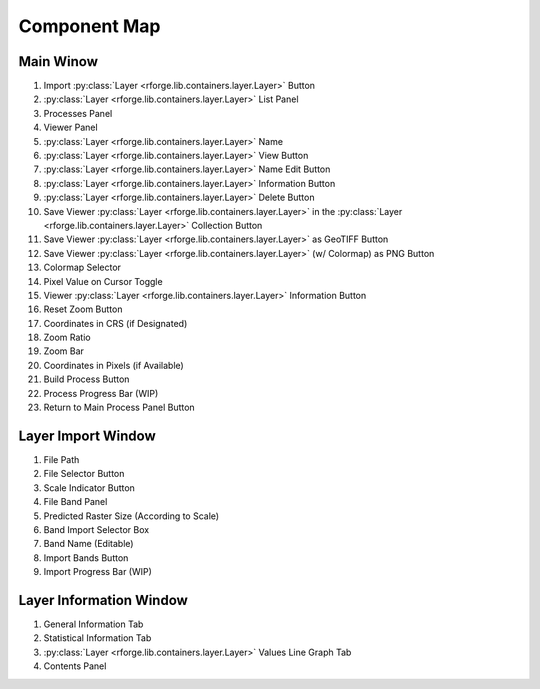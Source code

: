 Component Map
=============

Main Winow
----------

.. image:: maps/main.png
    :align: center
    :width: 800
    :alt: Main Window Map

1. Import :py:class:`Layer <rforge.lib.containers.layer.Layer>` Button
2. :py:class:`Layer <rforge.lib.containers.layer.Layer>` List Panel
3. Processes Panel
4. Viewer Panel
5. :py:class:`Layer <rforge.lib.containers.layer.Layer>` Name
6. :py:class:`Layer <rforge.lib.containers.layer.Layer>` View Button
7. :py:class:`Layer <rforge.lib.containers.layer.Layer>` Name Edit Button
8. :py:class:`Layer <rforge.lib.containers.layer.Layer>` Information Button
9. :py:class:`Layer <rforge.lib.containers.layer.Layer>` Delete Button
10. Save Viewer :py:class:`Layer <rforge.lib.containers.layer.Layer>` in the :py:class:`Layer <rforge.lib.containers.layer.Layer>` Collection Button
11. Save Viewer :py:class:`Layer <rforge.lib.containers.layer.Layer>` as GeoTIFF Button
12. Save Viewer :py:class:`Layer <rforge.lib.containers.layer.Layer>` (w/ Colormap) as PNG Button
13. Colormap Selector
14. Pixel Value on Cursor Toggle
15. Viewer :py:class:`Layer <rforge.lib.containers.layer.Layer>` Information Button
16. Reset Zoom Button
17. Coordinates in CRS (if Designated)
18. Zoom Ratio
19. Zoom Bar
20. Coordinates in Pixels (if Available)
21. Build Process Button
22. Process Progress Bar (WIP)
23. Return to Main Process Panel Button

Layer Import Window
-------------------

.. image:: maps/import.png
    :align: center
    :width: 800
    :alt: Layer Import Window Map

1. File Path
2. File Selector Button
3. Scale Indicator Button
4. File Band Panel
5. Predicted Raster Size (According to Scale)
6. Band Import Selector Box
7. Band Name (Editable)
8. Import Bands Button
9. Import Progress Bar (WIP)

Layer Information Window
------------------------

.. image:: maps/info.png
    :align: center
    :width: 400
    :alt: Layer Information Window Map

1. General Information Tab
2. Statistical Information Tab
3. :py:class:`Layer <rforge.lib.containers.layer.Layer>` Values Line Graph Tab
4. Contents Panel